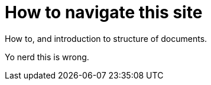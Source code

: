 = How to navigate this site

How to, and introduction to structure of documents.

Yo nerd this is wrong.
